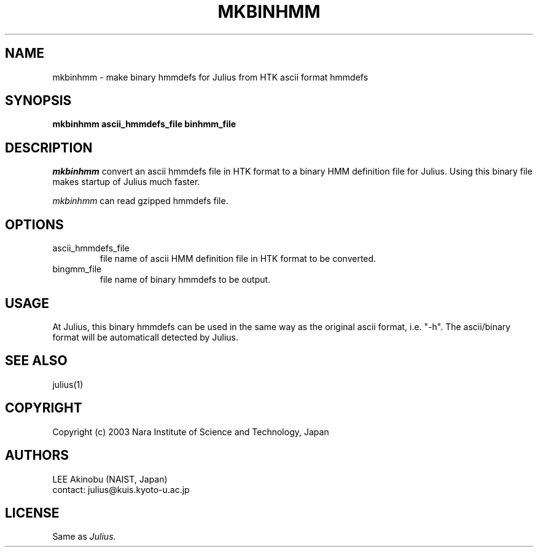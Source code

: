 .de Sp
.if t .sp .5v
.if n .sp
..
.de Ip
.br
.ie \\n.$>=3 .ne \\$3
.el .ne 3
.IP "\\$1" \\$2
..
.TH MKBINHMM 1 LOCAL
.UC 6
.SH NAME
mkbinhmm - make binary hmmdefs for Julius from HTK ascii format hmmdefs
.SH SYNOPSIS
.B mkbinhmm ascii_hmmdefs_file binhmm_file
.SH DESCRIPTION
.I mkbinhmm
convert an ascii hmmdefs file in HTK format to a binary HMM definition
file for Julius.  Using this binary file makes startup of Julius much
faster.
.PP
.I mkbinhmm
can read gzipped hmmdefs file.
.SH OPTIONS
.Ip "ascii_hmmdefs_file"
file name of ascii HMM definition file in HTK format to be converted.
.Ip "bingmm_file"
file name of binary hmmdefs to be output.
.SH USAGE
At Julius, this binary hmmdefs can be used in the same way as the
original ascii format, i.e. "-h".  The ascii/binary format will be
automaticall detected by Julius.
.SH "SEE ALSO"
julius(1)
.SH COPYRIGHT
Copyright (c) 2003 Nara Institute of Science and Technology, Japan
.SH AUTHORS
LEE Akinobu (NAIST, Japan)
.br
contact: julius@kuis.kyoto-u.ac.jp
.SH LICENSE
Same as 
.I Julius.

